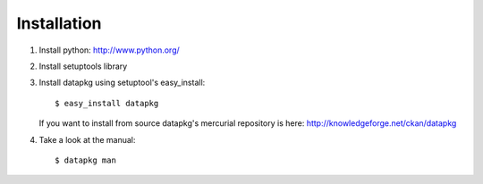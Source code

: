 Installation
============

1. Install python: http://www.python.org/

2. Install setuptools library

3. Install datapkg using setuptool's easy_install::

    $ easy_install datapkg

   If you want to install from source datapkg's mercurial repository is here:
   http://knowledgeforge.net/ckan/datapkg

4. Take a look at the manual::

    $ datapkg man

